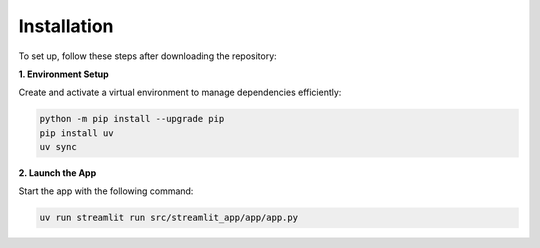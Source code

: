 Installation
============

To set up, follow these steps after downloading the repository:

**1. Environment Setup**

Create and activate a virtual environment to manage dependencies efficiently:

.. code-block:: bash

   python -m pip install --upgrade pip
   pip install uv
   uv sync


**2. Launch the App**

Start the app with the following command:

.. code-block:: bash

   uv run streamlit run src/streamlit_app/app/app.py

